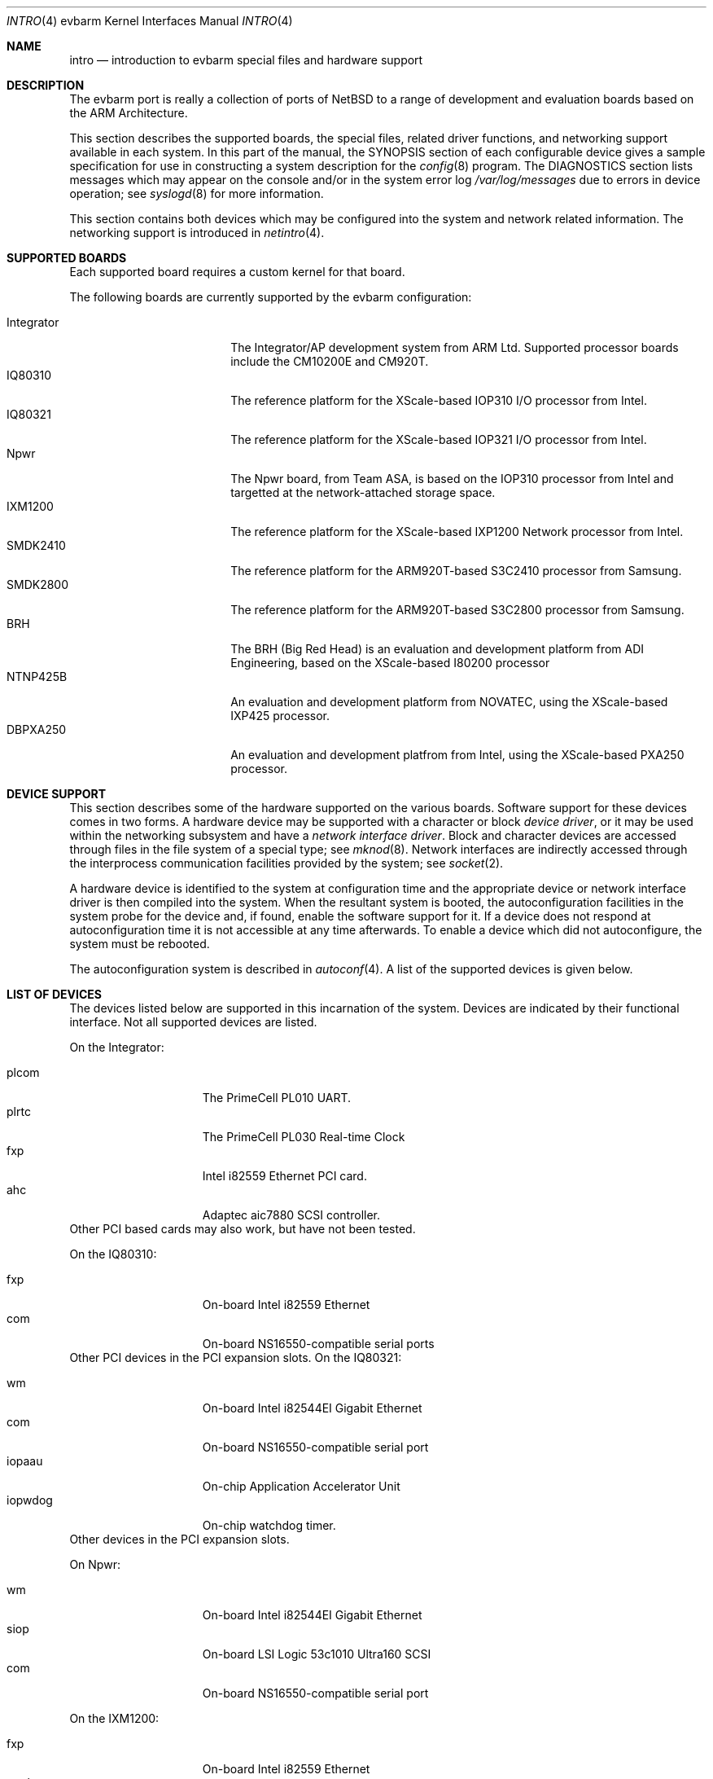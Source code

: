 .\" $NetBSD: intro.4,v 1.1 2004/01/20 15:21:55 rearnsha Exp $
.\"
.\" Copyright (c) 2003 ARM Ltd
.\" All rights reserved.
.\"
.\" Redistribution and use in source and binary forms, with or without
.\" modification, are permitted provided that the following conditions
.\" are met:
.\" 1. Redistributions of source code must retain the above copyright
.\"    notice, this list of conditions and the following disclaimer.
.\" 2. Redistributions in binary form must reproduce the above copyright
.\"    notice, this list of conditions and the following disclaimer in the
.\"    documentation and/or other materials provided with the distribution.
.\" 3. The name of the company may not be used to endorse or promote
.\"    products derived from this software without specific prior written
.\"    permission.
.\"
.\" THIS SOFTWARE IS PROVIDED BY ARM LTD ``AS IS'' AND
.\" ANY EXPRESS OR IMPLIED WARRANTIES, INCLUDING, BUT NOT LIMITED
.\" TO, THE IMPLIED WARRANTIES OF MERCHANTABILITY AND FITNESS FOR A PARTICULAR
.\" PURPOSE ARE DISCLAIMED.  IN NO EVENT SHALL ARM LTD
.\" BE LIABLE FOR ANY DIRECT, INDIRECT, INCIDENTAL, SPECIAL, EXEMPLARY, OR
.\" CONSEQUENTIAL DAMAGES (INCLUDING, BUT NOT LIMITED TO, PROCUREMENT OF
.\" SUBSTITUTE GOODS OR SERVICES; LOSS OF USE, DATA, OR PROFITS; OR BUSINESS
.\" INTERRUPTION) HOWEVER CAUSED AND ON ANY THEORY OF LIABILITY, WHETHER IN
.\" CONTRACT, STRICT LIABILITY, OR TORT (INCLUDING NEGLIGENCE OR OTHERWISE)
.\" ARISING IN ANY WAY OUT OF THE USE OF THIS SOFTWARE, EVEN IF ADVISED OF THE
.\" POSSIBILITY OF SUCH DAMAGE.
.\"
.Dd September 7, 2003
.Dt INTRO 4 evbarm
.Os
.Sh NAME
.Nm intro
.Nd introduction to evbarm special files and hardware support
.Sh DESCRIPTION
The evbarm port is really a collection of ports of 
.Nx
to a range of development and evaluation boards based on the ARM Architecture.
.Pp
This section describes the supported boards, the special files,
related driver functions, and networking support available in each system.
In this part of the manual, the
.Tn SYNOPSIS
section of
each configurable device gives a sample specification
for use in constructing a system description for the
.Xr config 8
program.
The
.Tn DIAGNOSTICS
section lists messages which may appear on the console
and/or in the system error log
.Pa /var/log/messages
due to errors in device operation;
see
.Xr syslogd 8
for more information.
.Pp
This section contains both devices
which may be configured into the system
and network related information.
The networking support is introduced in
.Xr netintro 4 .
.Sh SUPPORTED BOARDS
Each supported board requires a custom kernel for that board.
.Pp
The following boards are currently supported by the evbarm configuration:
.Pp
.Bl -tag -width Integrator -offset indent -compact
.It Integrator
The Integrator/AP development system from ARM Ltd.  Supported processor boards
include the CM10200E and CM920T.
.It IQ80310
The reference platform for the XScale-based IOP310 I/O processor from Intel.
.It IQ80321
The reference platform for the XScale-based IOP321 I/O processor from Intel.
.It Npwr
The Npwr board, from Team ASA, is based on the IOP310 processor from Intel and
targetted at the network-attached storage space.
.It IXM1200
The reference platform for the XScale-based IXP1200 Network processor from 
Intel.
.It SMDK2410
The reference platform for the ARM920T-based S3C2410 processor from Samsung.
.It SMDK2800
The reference platform for the ARM920T-based S3C2800 processor from Samsung.
.It BRH
The BRH (Big Red Head) is an evaluation and development platform from ADI
Engineering, based on the XScale-based I80200 processor
.It NTNP425B
An evaluation and development platform from NOVATEC, using the XScale-based
IXP425 processor.
.It DBPXA250
An evaluation and development platfrom from Intel, using the XScale-based
PXA250 processor.
.El
.Sh DEVICE SUPPORT
This section describes some of the hardware supported on the various boards.
Software support for these devices comes in two forms.  A hardware
device may be supported with a character or block
.Em device driver ,
or it may be used within the networking subsystem and have a
.Em network interface driver .
Block and character devices are accessed through files in the file
system of a special type; see
.Xr mknod 8 .
Network interfaces are indirectly accessed through the interprocess
communication facilities provided by the system; see
.Xr socket 2 .
.Pp
A hardware device is identified to the system at configuration time
and the appropriate device or network interface driver is then compiled
into the system.  When the resultant system is booted, the
autoconfiguration facilities in the system probe for the device
and, if found, enable the software support for it.
If a device does not respond at autoconfiguration
time it is not accessible at any time afterwards.
To enable a device which did not autoconfigure,
the system must be rebooted.
.Pp
The autoconfiguration system is described in
.Xr autoconf 4 .
A list of the supported devices is given below.
.Sh LIST OF DEVICES
The devices listed below are supported in this incarnation of
the system.  Devices are indicated by their functional interface.
Not all supported devices are listed.
.Pp
On the Integrator:
.Pp
.Bl -tag -width speaker -offset indent -compact
.It plcom
The PrimeCell PL010 UART.
.It plrtc
The PrimeCell PL030 Real-time Clock
.It fxp
Intel i82559 Ethernet PCI card.
.It ahc
Adaptec aic7880 SCSI controller.
.El
Other PCI based cards may also work, but have not been tested.
.Pp
On the IQ80310:
.Pp
.Bl -tag -width speaker -offset indent -compact
.It fxp
On-board Intel i82559 Ethernet
.It com
On-board NS16550-compatible serial ports
.El
Other PCI devices in the PCI expansion slots.
On the IQ80321:
.Pp
.Bl -tag -width speaker -offset indent -compact
.It wm
On-board Intel i82544EI Gigabit Ethernet
.It com
On-board NS16550-compatible serial port
.It iopaau
On-chip Application Accelerator Unit
.It iopwdog
On-chip watchdog timer.
.El
Other devices in the PCI expansion slots.
.Pp
On Npwr:
.Pp
.Bl -tag -width speaker -offset indent -compact
.It wm
On-board Intel i82544EI Gigabit Ethernet
.It siop
On-board LSI Logic 53c1010 Ultra160 SCSI
.It com
On-board NS16550-compatible serial port
.El
.Pp
On the IXM1200:
.Pp
.Bl -tag -width speaker -offset indent -compact
.It fxp
On-board Intel i82559 Ethernet
.It nppb
On-board Intel i21555 Non-Transparent PCI-PCI Bridge
.It ixpcom
On-chip serial port
.El
.Pp
On the SMDK2410:
.Pp
.Bl -tag -width speaker -offset indent -compact
.It sscom
On-chip serial ports
.It ohci
On-chip USB host controller
.El
.Pp
On the SMDK2800:
.Pp
.Bl -tag -width speaker -offset indent -compact
.It sscom
On-chip serial ports
.It sspci
On-chip Host-PCI bridge
.El
Other devices in the PCI expansion slots.
.Pp
On the BRH:
.Pp
.Bl -tag -width speaker -offset indent -compact
.It com
On-board NS16550-compatible serial ports
.It fxp
On-board i82559 Ethernet controller
.El
Other devices in the PCI expansion slots.
.Pp
On the NtNP425B:
.Pp
.Bl -tag -width speaker -offset indent -compact
.It ixpcom
On-chip serial ports
.It ixpwdog
On-chip watchdog timer
.El
Other devices in the PCI/mPCI slot.
.Pp
On the DBPXA250:
.Pp
.Bl -tag -width speaker -offset indent -compact
.It com
On-board NS16550-compatible serial port
.It sm
On-board SMC91C96 Ethernet controller
.It sacc
On-board SA-1111 StrongARM companion chip
.It pckbd
PS/2 keyboard
.It lcd
640x480 LCD
.El
Other devices in the PCMCIA and CF card slots.
.Sh SEE ALSO
.Xr autoconf 4 ,
.Xr config 8
.Sh HISTORY
The
.Tn evbarm
.Nm intro
appeared in
.Nx 2.0 .
